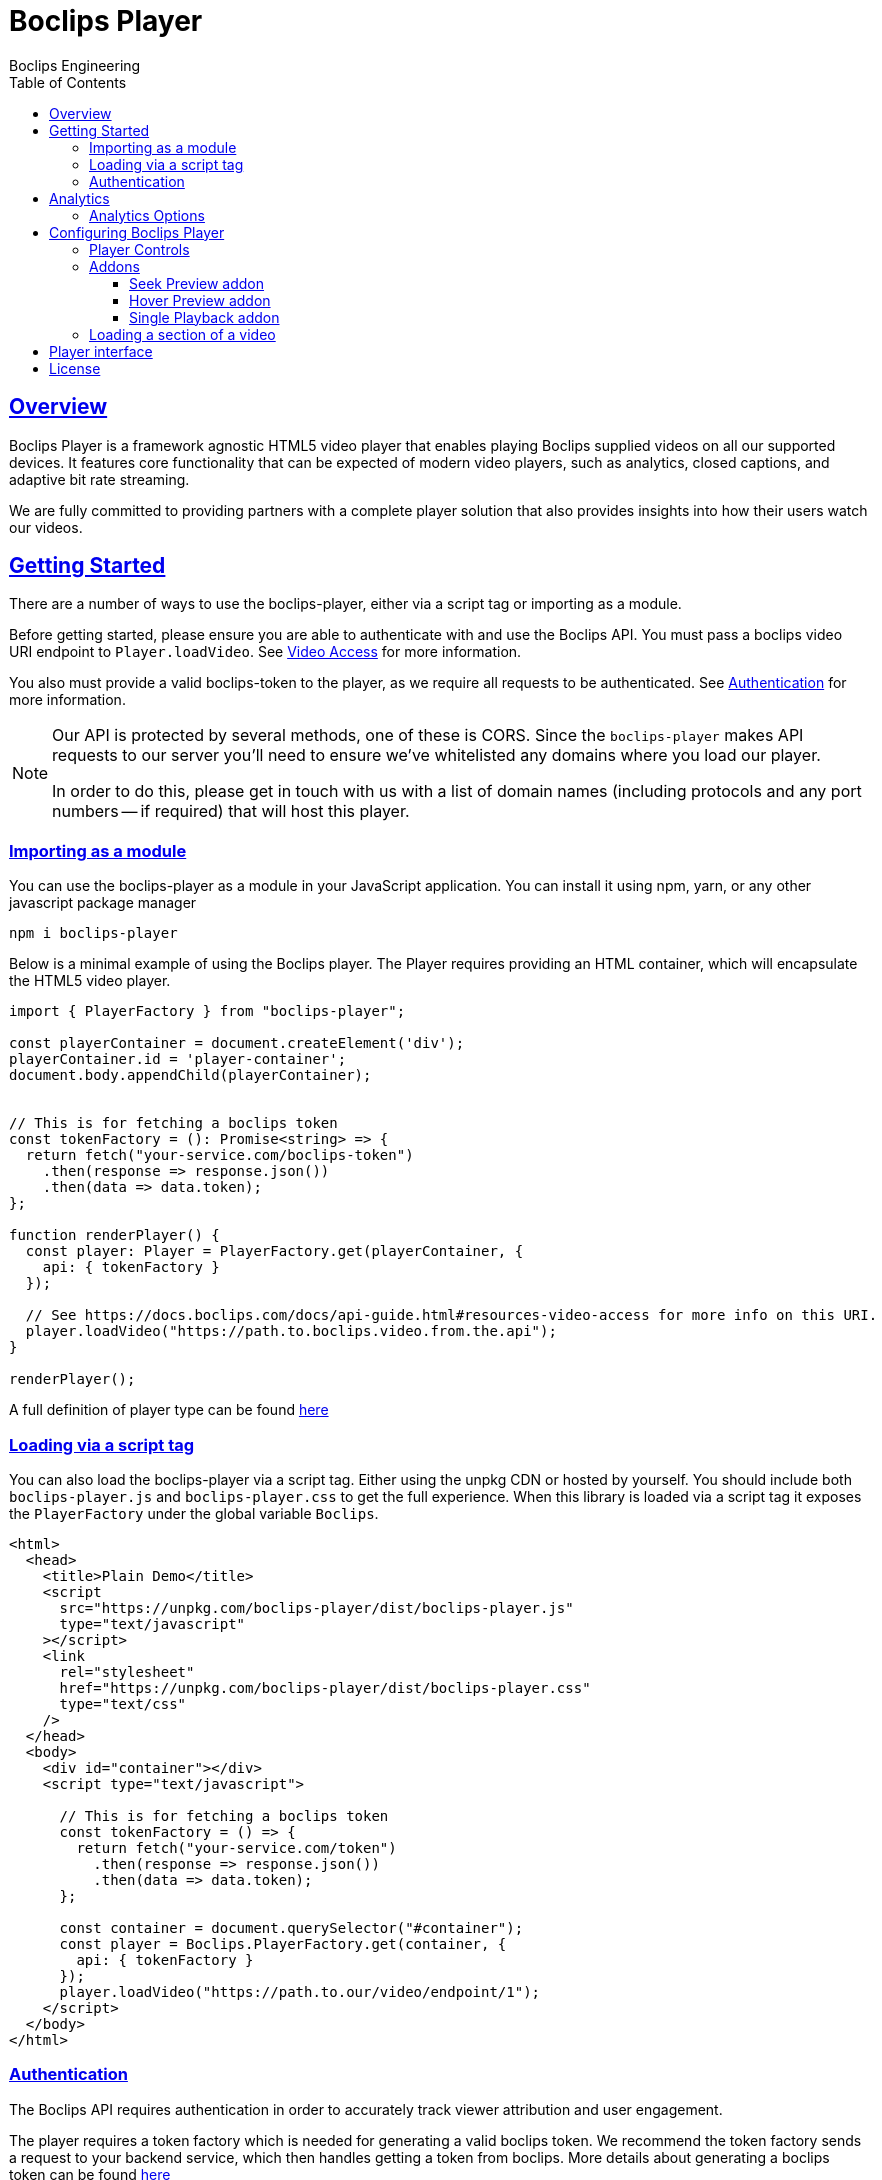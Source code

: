 = Boclips Player
Boclips Engineering;
:doctype: book
:icons: font
:source-highlighter: highlightjs
:toc: left
:toclevels: 4
:sectlinks:

[[boclips-player]]
== Overview

Boclips Player is a framework agnostic HTML5 video player that enables playing
Boclips supplied videos on all our supported devices. It features
core functionality that can be expected of modern video players, such as
analytics, closed captions, and adaptive bit rate streaming.

We are fully committed to providing partners with a complete player solution that also
provides insights into how their users watch our videos.

[[getting-started]]
== Getting Started

There are a number of ways to use the boclips-player, either via a script tag or importing as a module.

Before getting started, please ensure you are able to authenticate with and use the Boclips API. You must pass a boclips video URI endpoint to `Player.loadVideo`. See link:https://docs.boclips.com/docs/api-guide/index.html#resources-video-access[Video Access] for more information.

You also must provide a valid boclips-token to the player, as we require all requests to be authenticated. See <<authentication,Authentication>> for more information.

[NOTE]
====
Our API is protected by several methods, one of these is CORS. Since the `boclips-player`
makes API requests to our server you'll need to ensure we've whitelisted any domains where
you load our player.

In order to do this, please get in touch with us with a list of domain names (including
protocols and any port numbers -- if required) that will host this player.
====
[[module-import]]
=== Importing as a module
You can use the boclips-player as a module in your JavaScript application. You can install it using npm, yarn, or any other javascript package manager
[source,shell script]
----
npm i boclips-player
----

Below is a minimal example of using the Boclips player. The Player requires providing an HTML container, which will encapsulate the HTML5 video player.

[source,typescript]
----
import { PlayerFactory } from "boclips-player";

const playerContainer = document.createElement('div');
playerContainer.id = 'player-container';
document.body.appendChild(playerContainer);


// This is for fetching a boclips token
const tokenFactory = (): Promise<string> => {
  return fetch("your-service.com/boclips-token")
    .then(response => response.json())
    .then(data => data.token);
};

function renderPlayer() {
  const player: Player = PlayerFactory.get(playerContainer, {
    api: { tokenFactory }
  });

  // See https://docs.boclips.com/docs/api-guide.html#resources-video-access for more info on this URI.
  player.loadVideo("https://path.to.boclips.video.from.the.api");
}

renderPlayer();
----

A full definition of player type can be found <<player-interface, here>>

=== Loading via a script tag

You can also load the boclips-player via a script tag. Either using the unpkg CDN or hosted by yourself. You should include both `boclips-player.js` and `boclips-player.css` to get the full experience.
When this library is loaded via a script tag it exposes the `PlayerFactory` under the global variable `Boclips`.

[source,html]
----
<html>
  <head>
    <title>Plain Demo</title>
    <script
      src="https://unpkg.com/boclips-player/dist/boclips-player.js"
      type="text/javascript"
    ></script>
    <link
      rel="stylesheet"
      href="https://unpkg.com/boclips-player/dist/boclips-player.css"
      type="text/css"
    />
  </head>
  <body>
    <div id="container"></div>
    <script type="text/javascript">

      // This is for fetching a boclips token
      const tokenFactory = () => {
        return fetch("your-service.com/token")
          .then(response => response.json())
          .then(data => data.token);
      };

      const container = document.querySelector("#container");
      const player = Boclips.PlayerFactory.get(container, {
        api: { tokenFactory }
      });
      player.loadVideo("https://path.to.our/video/endpoint/1");
    </script>
  </body>
</html>
----

[[authentication]]
=== Authentication

The Boclips API requires authentication in order to accurately track viewer attribution and user engagement.

The player requires a token factory which is needed for generating a valid boclips token. We recommend the token factory sends a request to your backend service, which then handles getting a token from boclips. More details about generating a boclips token can be found https://docs.boclips.com/docs/api-guide/index.html#authentication-overview[here]

The types required for authenticating the player with the Boclips API are shown below.
See <<module-import>> for an example of using a token factory.
[source,typescript]
----
interface PlayerOptions {
  api: Partial<ApiOptions>;

  // other options...
}

interface ApiOptions {
  /**
   * This callback should return a Promise which resolves a string to be used as the users authentication token.
   * For more information on generating a token see https://docs.boclips.com/docs/api-guide.html#authentication-overview
   *
   * If this callback rejects the promise for whatever reason, an error will be displayed to the user.
   */
  tokenFactory: () => Promise<string>;
}
----


[WARNING]
====
`options.api.tokenFactory`  is important as tokens do expire. It is your
responsibility to ensure that the token that is returned by `options.api.tokenFactory` is a valid token -- failure to do so may result in a poor experience for the user.
====
[[analytics]]
== Analytics

In order for us to provide you with insights into the way in which your users watch our curated videos, you can provide the player with user IDs.

This allows us to provide you with usage statistics for each of your users. This information will also allow us to personalise and tailor your Boclips experience and content to your user's usage patterns.

We also expose an onSegmentPlayback callback that you can use for your own internal analytics

Any information provided will strictly be processed in accordance with our https://www.boclips.com/privacy-policy[Privacy Policy].

==== Analytics Options

[source,typescript]
----
const options: AnalyticsOptions = {
  metadata: {
    userId: user.id,
  },
  handleOnSegmentPlayback: (
    video: Video,
    startSeconds: number,
    endSeconds: number,
  ) => {},
};
const player = Boclips.PlayerFactory.get(
  document.querySelector('#player-container'),
  options,
);
player.loadVideo(video);
----

== Configuring Boclips Player

Many aspects of the player are customisable. Below are some of the ways you can tailor the Boclips player to your liking.

=== Player Controls

When configuring the player, you have the ability to specify which player controls the user can see.

[source,typescript]
----
const player = PlayerFactory.get(playerContainer, {
  interface: {
    controls: [
      'play-large',
      'play',
      'progress',
    ],
  },
});

// valid controls are
type Controls =
    | 'play-large' // The large play button in the center
    | 'restart' // Restart playback
    | 'rewind' // Rewind by the seek time (default 10 seconds)
    | 'play' // Play/pause playback
    | 'fast-forward' // Fast forward by the seek time (default 10 seconds)
    | 'progress' // The progress bar and scrubber for playback and buffering
    | 'current-time' // The current time of playback
    | 'duration' // The full duration of the media
    | 'mute' // Toggle mute
    | 'volume' // Volume control
    | 'captions' // Toggle captions
    | 'settings' // Settings menu
    | 'fullscreen'; // Toggle fullscreen
----

If you don't specify any controls the player defaults to the below controls
[source, typescript]
----
[
    'play-large',
    'play',
    'progress',
    'current-time',
    'mute',
    'volume',
    'captions',
    'fullscreen',
]
----
=== Addons

The player comes with the ability to add extra functionality with addons. These help fine tune the player experience.

[source,typescript]
----
interface InterfaceOptions {
  addons: {
    seekPreview?: boolean | SeekPreviewOptions;
    hoverPreview?: boolean | HoverPreviewOptions;
    singlePlayback?: boolean;
  };

  // other options
}
----

==== Seek Preview addon

Seek preview shows a thumbnail when the user hovers over the seek bar. This is enabled by default (which uses a frameCount of 15), you can fine tune the number of frames loaded using the interface below.
[source,typescript]
----
interface SeekPreviewOptions {
  /**
   * Number of frames to retrieve for distribution over the length
   * of the video. The minimum value is 10 and the maximum value is 20
   */
  frameCount: number;
}
----

==== Hover Preview addon

Hover preview shows a timelapse of thumbnails when the user hovers over the video before they start playing. This is disabled by default.

[source,typescript]
----
interface HoverPreviewOptions {
  /**
   * Number of frames to retrieve for distribution over the length
   * of the video. The minimum value is 4 and the maximum value is 15
   */
  frameCount: number;
  /**
   * Number of ms each thumbnail is displayed for. The minimum value is 200 and the maximum value is 1000
   */
  delayMilliseconds: number;
}
----

==== Single Playback addon

This is used if you have multiple boclips players on the page and only want to limit playback to one at a time. When this is
on, only a single boclips video will be played at a time, if the user starts playing a second video the first video will be paused. Useful for displaying a list of playable videos.

=== Loading a section of a video

The PlaybackSegment interface is a wrapper for two params specifying when a video should start and end, and can be provided as the second argument
when calling loadVideo. This will prevent the user being able to see any other part of the video.

`start` defines when the video begins in seconds. The value must be positive.
Giving it a negative value results with the player displaying the spinner and no video.

`end` defines when the video stops. Giving is a negative value doesn't affect the behaviour of the player.
It needs to be greater than the value for `start` field to restrict the video length.

[source,typescript]
----
player.load(videoUri, {start: 10, end: 100})


interface PlaybackSegment {
  /**
   * The number of seconds into the video that the segment starts
   */
  start?: number;

  /**
   * The number of seconds into the video that the segment ends
   */
  end?: number;
}
----
[[player-interface]]
== Player interface
[source,typescript]
----
interface PlayerFactory {
  /**
   * Will return a player instance, mounted into the supplied container with the given player options
   */
  get: (
    container: HTMLElement | string,
    options: Partial<PlayerOptions> = {}
  ) => Player;
}

interface Player {
   /**
   * Will play the currently loaded video
   */
  play: () => Promise<any>;

  /**
   * Will pause the currently playing video
   */
  pause: () => void;

  /**
   * Will load a given boclips video into the player
   */
  loadVideo: (videoUri: string, segment?: PlaybackSegment) => Promise<void>;

  /**
   * Destroys the current player instance
   */
  destroy: () => void;

  /**
   * Will execute the given callback if the player encounters any errors
   */
  onError: (callback: (error: BoclipsError) => void) => void;
}
----

[[license]]
== License

BSD 3-Clause "New" or "Revised" License

Copyright (c) 2021, Knowledgemotion Ltd All rights reserved.
